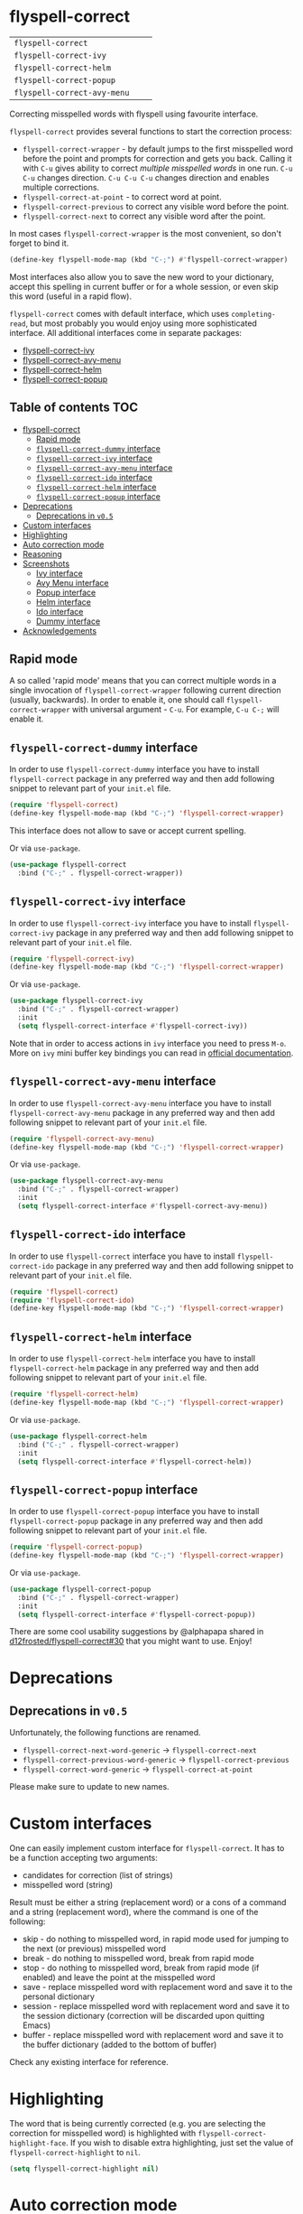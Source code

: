 * flyspell-correct

[[https://github.com/d12frosted/flyspell-correct/workflows/CI/badge.svg][file:https://github.com/d12frosted/flyspell-correct/workflows/CI/badge.svg]]

| =flyspell-correct=          | [[http://melpa.org/#/flyspell-correct][file:http://melpa.org/packages/flyspell-correct-badge.svg]]          | [[https://stable.melpa.org/#/flyspell-correct][file:https://stable.melpa.org/packages/flyspell-correct-badge.svg]]          |
| =flyspell-correct-ivy=      | [[http://melpa.org/#/flyspell-correct-ivy][file:http://melpa.org/packages/flyspell-correct-ivy-badge.svg]]      | [[https://stable.melpa.org/#/flyspell-correct-ivy][file:https://stable.melpa.org/packages/flyspell-correct-ivy-badge.svg]]      |
| =flyspell-correct-helm=     | [[http://melpa.org/#/flyspell-correct-helm][file:http://melpa.org/packages/flyspell-correct-helm-badge.svg]]     | [[https://stable.melpa.org/#/flyspell-correct-helm][file:https://stable.melpa.org/packages/flyspell-correct-helm-badge.svg]]     |
| =flyspell-correct-popup=    | [[http://melpa.org/#/flyspell-correct-popup][file:http://melpa.org/packages/flyspell-correct-popup-badge.svg]]    | [[https://stable.melpa.org/#/flyspell-correct-popup][file:https://stable.melpa.org/packages/flyspell-correct-popup-badge.svg]]    |
| =flyspell-correct-avy-menu= | [[http://melpa.org/#/flyspell-correct-popup][file:http://melpa.org/packages/flyspell-correct-avy-menu-badge.svg]] | [[https://stable.melpa.org/#/flyspell-correct-popup][file:https://stable.melpa.org/packages/flyspell-correct-avy-menu-badge.svg]] |

Correcting misspelled words with flyspell using favourite interface.

=flyspell-correct= provides several functions to start the correction process:

- =flyspell-correct-wrapper= - by default jumps to the first misspelled word
  before the point and prompts for correction and gets you back. Calling it with
  =C-u= gives ability to correct [[multiple misspelled words][multiple misspelled words]] in one run. =C-u C-u=
  changes direction. =C-u C-u C-u= changes direction and enables multiple
  corrections.
- =flyspell-correct-at-point= - to correct word at point.
- =flyspell-correct-previous= to correct any visible word before the point.
- =flyspell-correct-next= to correct any visible word after the point.

In most cases =flyspell-correct-wrapper= is the most convenient, so don't forget
to bind it.

#+BEGIN_SRC emacs-lisp
(define-key flyspell-mode-map (kbd "C-;") #'flyspell-correct-wrapper)
#+END_SRC

Most interfaces also allow you to save the new word to your dictionary, accept
this spelling in current buffer or for a whole session, or even skip this word
(useful in a rapid flow).

=flyspell-correct= comes with default interface, which uses =completing-read=,
but most probably you would enjoy using more sophisticated interface. All
additional interfaces come in separate packages:

- [[#flyspell-correct-ivy-interface][flyspell-correct-ivy]]
- [[#flyspell-correct-avy-menu-interface][flyspell-correct-avy-menu]]
- [[#flyspell-correct-helm-interface][flyspell-correct-helm]]
- [[#flyspell-correct-popup-interface][flyspell-correct-popup]]

** Table of contents :TOC:
- [[#flyspell-correct][flyspell-correct]]
  - [[#rapid-mode][Rapid mode]]
  - [[#flyspell-correct-dummy-interface][=flyspell-correct-dummy= interface]]
  - [[#flyspell-correct-ivy-interface][=flyspell-correct-ivy= interface]]
  - [[#flyspell-correct-avy-menu-interface][=flyspell-correct-avy-menu= interface]]
  - [[#flyspell-correct-ido-interface][=flyspell-correct-ido= interface]]
  - [[#flyspell-correct-helm-interface][=flyspell-correct-helm= interface]]
  - [[#flyspell-correct-popup-interface][=flyspell-correct-popup= interface]]
- [[#deprecations][Deprecations]]
  - [[#deprecations-in-v05][Deprecations in =v0.5=]]
- [[#custom-interfaces][Custom interfaces]]
- [[#highlighting][Highlighting]]
- [[#auto-correction-mode][Auto correction mode]]
- [[#reasoning][Reasoning]]
- [[#screenshots][Screenshots]]
  - [[#ivy-interface][Ivy interface]]
  - [[#avy-menu-interface][Avy Menu interface]]
  - [[#popup-interface][Popup interface]]
  - [[#helm-interface][Helm interface]]
  - [[#ido-interface][Ido interface]]
  - [[#dummy-interface][Dummy interface]]
- [[#acknowledgements][Acknowledgements]]

** Rapid mode
:PROPERTIES:
:ID:                     25719606-9996-4056-9049-18F73A609FF6
:END:

A so called 'rapid mode' means that you can correct multiple words in a single
invocation of =flyspell-correct-wrapper= following current direction (usually,
backwards). In order to enable it, one should call =flyspell-correct-wrapper=
with universal argument - =C-u=. For example, =C-u C-;= will enable it.

** =flyspell-correct-dummy= interface

In order to use =flyspell-correct-dummy= interface you have to install
=flyspell-correct= package in any preferred way and then add following snippet
to relevant part of your =init.el= file.

#+BEGIN_SRC emacs-lisp
  (require 'flyspell-correct)
  (define-key flyspell-mode-map (kbd "C-;") 'flyspell-correct-wrapper)
#+END_SRC

This interface does not allow to save or accept current spelling.

Or via =use-package=.

#+BEGIN_SRC emacs-lisp
  (use-package flyspell-correct
    :bind ("C-;" . flyspell-correct-wrapper))
#+END_SRC

** =flyspell-correct-ivy= interface

In order to use =flyspell-correct-ivy= interface you have to install
=flyspell-correct-ivy= package in any preferred way and then add following
snippet to relevant part of your =init.el= file.

#+BEGIN_SRC emacs-lisp
  (require 'flyspell-correct-ivy)
  (define-key flyspell-mode-map (kbd "C-;") 'flyspell-correct-wrapper)
#+END_SRC

Or via =use-package=.

#+BEGIN_SRC emacs-lisp
  (use-package flyspell-correct-ivy
    :bind ("C-;" . flyspell-correct-wrapper)
    :init
    (setq flyspell-correct-interface #'flyspell-correct-ivy))
#+END_SRC

Note that in order to access actions in =ivy= interface you need to press ~M-o~.
More on =ivy= mini buffer key bindings you can read in [[http://oremacs.com/swiper/#key-bindings-for-single-selection-action-then-exit-minibuffer][official documentation]].

** =flyspell-correct-avy-menu= interface

In order to use =flyspell-correct-avy-menu= interface you have to install
=flyspell-correct-avy-menu= package in any preferred way and then add following
snippet to relevant part of your =init.el= file.

#+BEGIN_SRC emacs-lisp
  (require 'flyspell-correct-avy-menu)
  (define-key flyspell-mode-map (kbd "C-;") 'flyspell-correct-wrapper)
#+END_SRC

Or via =use-package=.

#+BEGIN_SRC emacs-lisp
  (use-package flyspell-correct-avy-menu
    :bind ("C-;" . flyspell-correct-wrapper)
    :init
    (setq flyspell-correct-interface #'flyspell-correct-avy-menu))
#+END_SRC

** =flyspell-correct-ido= interface

In order to use =flyspell-correct= interface you have to install
=flyspell-correct-ido= package in any preferred way and then add following
snippet to relevant part of your =init.el= file.

#+BEGIN_SRC emacs-lisp
  (require 'flyspell-correct)
  (require 'flyspell-correct-ido)
  (define-key flyspell-mode-map (kbd "C-;") 'flyspell-correct-wrapper)
#+END_SRC

** =flyspell-correct-helm= interface

In order to use =flyspell-correct-helm= interface you have to install
=flyspell-correct-helm= package in any preferred way and then add following snippet
to relevant part of your =init.el= file.

#+BEGIN_SRC emacs-lisp
  (require 'flyspell-correct-helm)
  (define-key flyspell-mode-map (kbd "C-;") 'flyspell-correct-wrapper)
#+END_SRC

Or via =use-package=.

#+BEGIN_SRC emacs-lisp
  (use-package flyspell-correct-helm
    :bind ("C-;" . flyspell-correct-wrapper)
    :init
    (setq flyspell-correct-interface #'flyspell-correct-helm))
#+END_SRC

** =flyspell-correct-popup= interface

In order to use =flyspell-correct-popup= interface you have to install
=flyspell-correct-popup= package in any preferred way and then add following snippet
to relevant part of your =init.el= file.

#+BEGIN_SRC emacs-lisp
(require 'flyspell-correct-popup)
(define-key flyspell-mode-map (kbd "C-;") 'flyspell-correct-wrapper)
#+END_SRC

Or via =use-package=.

#+BEGIN_SRC emacs-lisp
  (use-package flyspell-correct-popup
    :bind ("C-;" . flyspell-correct-wrapper)
    :init
    (setq flyspell-correct-interface #'flyspell-correct-popup))
#+END_SRC

There are some cool usability suggestions by @alphapapa shared in
[[https://github.com/d12frosted/flyspell-correct/issues/30][d12frosted/flyspell-correct#30]] that you might want to use. Enjoy!

* Deprecations
** Deprecations in =v0.5=

Unfortunately, the following functions are renamed.

- =flyspell-correct-next-word-generic= -> =flyspell-correct-next=
- =flyspell-correct-previous-word-generic= -> =flyspell-correct-previous=
- =flyspell-correct-word-generic= -> =flyspell-correct-at-point=

Please make sure to update to new names.

* Custom interfaces

One can easily implement custom interface for =flyspell-correct=. It has to be a
function accepting two arguments:

- candidates for correction (list of strings)
- misspelled word (string)

Result must be either a string (replacement word) or a cons of a
command and a string (replacement word), where the command is one
of the following:

- skip - do nothing to misspelled word, in rapid mode used for jumping to the
  next (or previous) misspelled word
- break - do nothing to misspelled word, break from rapid mode
- stop - do nothing to misspelled word, break from rapid mode (if enabled) and
  leave the point at the misspelled word
- save - replace misspelled word with replacement word and save it to the
  personal dictionary
- session - replace misspelled word with replacement word and save it to the
  session dictionary (correction will be discarded upon quitting Emacs)
- buffer - replace misspelled word with replacement word and save it to the
  buffer dictionary (added to the bottom of buffer)

Check any existing interface for reference.

* Highlighting

The word that is being currently corrected (e.g. you are selecting the
correction for misspelled word) is highlighted with
=flyspell-correct-highlight-face=. If you wish to disable extra highlighting,
just set the value of =flyspell-correct-highlight= to =nil=.

#+begin_src emacs-lisp
  (setq flyspell-correct-highlight nil)
#+end_src

* Auto correction mode

/Take my advice and don't use this functionality unless you find
=flyspell-correct-wrapper= function useless for your purposes. You can find more
info in [[https://github.com/syl20bnr/spacemacs/issues/6209#issuecomment-274320376][this comment]].

This package also provides auto correction minor mode called
=flyspell-correct-auto-mode=. When enabled it will automatically invoke
=flyspell-correct-previous-word-generic= after certain delay configured by
=flyspell-correct-auto-delay= when there is at least one incorrect word.

#+BEGIN_SRC
(add-hook 'flyspell-mode-hook #'flyspell-correct-auto-mode)
#+END_SRC

One can also configure interface specially for
=flyspell-correct-previous-word-generic= called by =flyspell-correct-auto-mode= by
setting value of =flyspell-correct-auto-mode-interface=.

* Reasoning

There are already packages like =helm-flyspell= and =flyspell-popup=. So why
would anyone create yet another similar package? The reason is simple - to
support another interface or completion system. =flyspell-correct= started
because =ivy= was missing similar to =helm-flyspell= package. But I didn't want
to create a package just for =ivy=. The reasoning is simple - all those packages
should have similar functionality but different interface. Adding something new
to one of these packages ideally should be reflected in all others. So I decided
to create generic package that works with any interfaces. It's not about one
package containing all possible interfaces, but about a package giving you
functionality with an interface of your choice.

And over the time, =flyspell-correct= got some killer features (like quick
access to misspelled words from anywhere), rapid mode and some others.

* Screenshots

** Ivy interface

[[file:images/screenshot-ivy-1.png]]

[[file:images/screenshot-ivy-2.png]]

** Avy Menu interface

[[file:images/screenshot-avy-menu.png]]

** Popup interface

[[file:images/screenshot-popup.png]]

** Helm interface

[[file:images/screenshot-helm.png]]

** Ido interface

[[file:images/screenshot-ido.png]]

** Dummy interface

[[file:images/screenshot-dummy.png]]

* Acknowledgements

This package is available thanks to these people:

- [[https://github.com/pronobis][Andrzej Pronobis]] for inspiration and [[https://github.com/pronobis/helm-flyspell][helm-flyspell]]
- [[https://github.com/xuchunyang][xuchunyang]] for [[https://github.com/xuchunyang/flyspell-popup][flyspell-popup]]
- [[https://github.com/abo-abo][Oleh Krehel]] for [[https://github.com/abo-abo/swiper][swiper]] and all the help

Additional thanks to all contributors:

- [[https://github.com/gusbrs][gusbrs]]
- [[https://github.com/Boruch-Baum][Boruch Baum]]
- [[https://github.com/mrBliss][Thomas Winant]]
- [[https://github.com/clemera][Clemens Radermacher]]
- [[https://github.com/Ergus][Jimmy Aguilar Mena]]
- [[https://github.com/vermiculus][Sean Allred]]
- [[https://github.com/syohex][Syohei YOSHIDA]]
- [[https://github.com/blue0513][Taiju Aoki]]
- [[https://github.com/DamienCassou][Damien Cassou]]
- [[https://github.com/hubisan][Daniel Hubmann]]
- [[https://github.com/manuel-uberti][Manuel Uberti]]
- [[https://github.com/jpkotta][Jonathan Kotta]]
